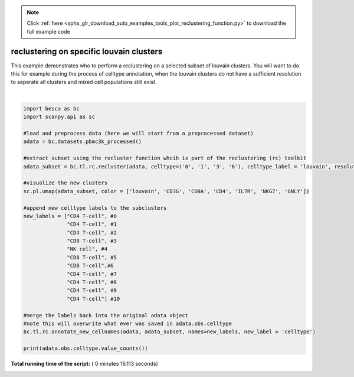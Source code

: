 .. note::
    :class: sphx-glr-download-link-note

    Click :ref:`here <sphx_glr_download_auto_examples_tools_plot_reclustering_function.py>` to download the full example code
.. rst-class:: sphx-glr-example-title

.. _sphx_glr_auto_examples_tools_plot_reclustering_function.py:


reclustering on specific louvain clusters
=========================================

This example demonstrates who to perform a reclustering on a selected subset of
louvain clusters. You will want to do this for example during the process of celltype
annotation, when the louvain clusters do not have a sufficient resolution to seperate
all clusters and mixed cell populations still exist.





.. image:: /auto_examples/tools/images/sphx_glr_plot_reclustering_function_001.png
    :class: sphx-glr-single-img


.. rst-class:: sphx-glr-script-out

 Out:

 .. code-block:: none

    In total 1471 highly variable genes selected within cluster
    NOTE: overwriting labels for the selected cells saved in adata.obs.new_label with the new labels
    CD4 T-cell          866
    CD8 T-cell          427
    CD14+ monocyte      369
    B-cell              259
    FCGR3A+ monocyte    177
    NK cell             162
    pDC                  19
    Name: celltype, dtype: int64




|


.. code-block:: python


    import besca as bc
    import scanpy.api as sc

    #load and preprocess data (here we will start from a preprocessed dataset)
    adata = bc.datasets.pbmc3k_processed()

    #extract subset using the recluster function whcih is part of the reclustering (rc) toolkit
    adata_subset = bc.tl.rc.recluster(adata, celltype=('0', '1', '3', '6'), celltype_label = 'louvain', resolution = 1.3)

    #visualize the new clusters
    sc.pl.umap(adata_subset, color = ['louvain', 'CD3G', 'CD8A', 'CD4', 'IL7R', 'NKG7', 'GNLY'])

    #append new celltype labels to the subclusters
    new_labels = ["CD4 T-cell", #0
                  "CD4 T-cell", #1
                  "CD4 T-cell", #2
                  "CD8 T-cell", #3
                  "NK cell", #4
                  "CD8 T-cell", #5
                  "CD8 T-cell",#6
                  "CD4 T-cell", #7
                  "CD4 T-cell", #8
                  "CD4 T-cell", #9
                  "CD4 T-cell"] #10

    #merge the labels back into the original adata object
    #note this will overwrite what ever was saved in adata.obs.celltype
    bc.tl.rc.annotate_new_cellnames(adata, adata_subset, names=new_labels, new_label = 'celltype')

    print(adata.obs.celltype.value_counts())

**Total running time of the script:** ( 0 minutes  16.113 seconds)


.. _sphx_glr_download_auto_examples_tools_plot_reclustering_function.py:


.. only :: html

 .. container:: sphx-glr-footer
    :class: sphx-glr-footer-example



  .. container:: sphx-glr-download

     :download:`Download Python source code: plot_reclustering_function.py <plot_reclustering_function.py>`



  .. container:: sphx-glr-download

     :download:`Download Jupyter notebook: plot_reclustering_function.ipynb <plot_reclustering_function.ipynb>`


.. only:: html

 .. rst-class:: sphx-glr-signature

    `Gallery generated by Sphinx-Gallery <https://sphinx-gallery.readthedocs.io>`_
